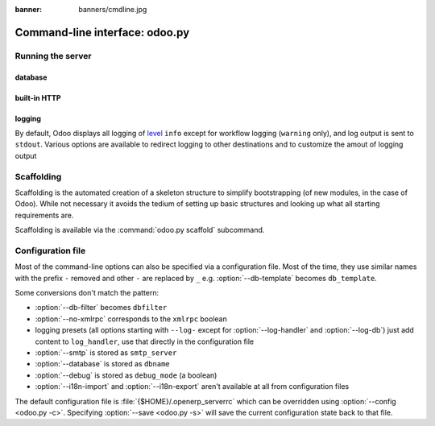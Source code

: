 :banner: banners/cmdline.jpg

.. _reference/cmdline:

===============================
Command-line interface: odoo.py
===============================

.. _reference/cmdline/server:

Running the server
==================

.. program:: odoo.py

.. option:: -d <database>, --database <database>

    database used when installing or updating modules.

.. option:: -i <modules>, --init <modules>

    comma-separated list of modules to install before running the server
    (requires :option:`-d`).

.. option:: -u <modules>, --update <modules>

    comma-separated list of modules to update before running the server
    (requires :option:`-d`).

.. option:: --addons-path <directories>

    comma-separated list of directories in which modules are stored. These
    directories are scanned for modules (nb: when and why?)

.. option:: --workers <count>

    if ``count`` is not 0 (the default), enables multiprocessing and sets up
    the specified number of HTTP workers (sub-processes processing HTTP
    and RPC requests).

    .. note:: multiprocessing mode is only available on Unix-based systems

    A number of options allow limiting and recyling workers:

    .. option:: --limit-request <limit>

        Number of requests a worker will process before being recycled and
        restarted.

        Defaults to 8196.

    .. option:: --limit-memory-soft <limit>

        Maximum allowed virtual memory per worker. If the limit is exceeded,
        the worker is killed and recycled at the end of the current request.

        Defaults to 640MB.

    .. option:: --limit-memory-hard <limit>

        Hard limit on virtual memory, any worker exceeding the limit will be
        immediately killed without waiting for the end of the current request
        processing.

        Defaults to 768MB.

    .. option:: --limit-time-cpu <limit>

        Prevents the worker from using more than <limit> CPU seconds for each
        request. If the limit is exceeded, the worker is killed.

        Defaults to 60.

    .. option:: --limit-time-real <limit>

        Prevents the worker from taking longer than <limit> seconds to process
        a request. If the limit is exceeded, the worker is killed.

        Differs from :option:`--limit-time-cpu` in that this is a "wall time"
        limit including e.g. SQL queries.

        Defaults to 120.

.. option:: --max-cron-threads <count>

    number of workers dedicated to cron jobs. Defaults to 2. The workers are
    threads in multithreading mode and processes in multiprocessing mode.

    For multiprocessing mode, this is in addition to the HTTP worker
    processes.

.. option:: -c <config>, --config <config>

    provide an alternate configuration file

.. option:: -s, --save

    saves the server configuration to the current configuration file
    (:file:`{$HOME}/.openerp_serverrc` by default, overridable using
    :option:`-c`)

.. option:: --proxy-mode

    enables the use of ``X-Forwarded-*`` headers through `Werkzeug's proxy
    support`_.

    .. warning:: proxy mode *must not* be enabled outside of a reverse proxy
                 scenario

.. option:: --test-enable

    runs tests after installing modules

.. option:: --debug

    when an unexpected error is raised (not a warning or an access error),
    automatically starts the debugger chosen in :option:`--debugger` before
    logging and returning the error

.. option:: --debugger <package>

    you can set here the name of the debugger package that will be used
    when :option:`--debug` is set. Example values are: ``pudb``, ``ipdb`` or
    ``wdb``. Defaults to :mod:`python:pdb`.

.. _reference/cmdline/server/database:

database
--------

.. option:: -r <user>, --db_user <user>

    database username, used to connect to PostgreSQL.

.. option:: -w <password>, --db_password <password>

    database password, if using `password authentication`_.

.. option:: --db_host <hostname>

    host for the database server

    * ``localhost`` on Windows
    * UNIX socket otherwise

.. option:: --db_port <port>

    port the database listens on, defaults to 5432

.. option:: --db-filter <filter>

    hides databases that do not match ``<filter>``. The filter is a
    `regular expression`_, with the additions that:

    - ``%h`` is replaced by the whole hostname the request is made on.
    - ``%d`` is replaced by the subdomain the request is made on, with the
      exception of ``www`` (so domain ``odoo.com`` and ``www.odoo.com`` both
      match the database ``odoo``)

.. option:: --db-template <template>

    when creating new databases from the database-management screens, use the
    specified `template database`_. Defaults to ``template1``.

built-in HTTP
-------------

.. option:: --no-xmlrpc

    do not start the HTTP or long-polling workers (may still start cron
    workers)

    .. warning:: has no effect if :option:`--test-enable` is set, as tests
                 require an accessible HTTP server

.. option:: --xmlrpc-interface <interface>

    TCP/IP address on which the HTTP server listens, defaults to ``0.0.0.0``
    (all addresses)

.. option:: --xmlrpc-port <port>

    Port on which the HTTP server listens, defaults to 8069.

.. option:: --longpolling-port <port>

    TCP port for long-polling connections in multiprocessing or gevent mode,
    defaults to 8072. Not used in default (threaded) mode.

logging
-------

By default, Odoo displays all logging of level_ ``info`` except for workflow
logging (``warning`` only), and log output is sent to ``stdout``. Various
options are available to redirect logging to other destinations and to
customize the amout of logging output

.. option:: --logfile <file>

    sends logging output to the specified file instead of stdout. On Unix, the
    file `can be managed by external log rotation programs
    <https://docs.python.org/2/library/logging.handlers.html#watchedfilehandler>`_
    and will automatically be reopened when replaced

.. option:: --logrotate

    enables `log rotation <https://docs.python.org/2/library/logging.handlers.html#timedrotatingfilehandler>`_
    daily, keeping 30 backups. Log rotation frequency and number of backups is
    not configurable.

.. option:: --syslog

    logs to the system's event logger: `syslog on unices <https://docs.python.org/2/library/logging.handlers.html#sysloghandler>`_
    and `the Event Log on Windows <https://docs.python.org/2/library/logging.handlers.html#nteventloghandler>`_.

    Neither is configurable

.. option:: --log-db <dbname>

    logs to the ``ir.logging`` model (``ir_logging`` table) of the specified
    database. The database can be the name of a database in the "current"
    PostgreSQL, or `a PostgreSQL URI`_ for e.g. log aggregation

.. option:: --log-handler <handler-spec>

    :samp:`{LOGGER}:{LEVEL}`, enables ``LOGGER`` at the provided ``LEVEL``
    e.g. ``openerp.models:DEBUG`` will enable all logging messages at or above
    ``DEBUG`` level in the models.

    * The colon ``:`` is mandatory
    * The logger can be omitted to configure the root (default) handler
    * If the level is omitted, the logger is set to ``INFO``

    The option can be repeated to configure multiple loggers e.g.

    .. code-block:: console

        $ odoo.py --log-handler :DEBUG --log-handler werkzeug:CRITICAL --log-handler openerp.fields:WARNING

.. option:: --log-request

    enable DEBUG logging for RPC requests, equivalent to
    ``--log-handler=openerp.http.rpc.request:DEBUG``

.. option:: --log-response

    enable DEBUG logging for RPC responses, equivalent to
    ``--log-handler=openerp.http.rpc.response:DEBUG``

.. option:: --log-web

    enables DEBUG logging of HTTP requests and responses, equivalent to
    ``--log-handler=openerp.http:DEBUG``

.. option:: --log-sql

    enables DEBUG logging of SQL querying, equivalent to
    ``--log-handler=openerp.sql_db:DEBUG``

.. option:: --log-level <level>

    Shortcut to more easily set predefined levels on specific loggers. "real"
    levels (``critical``, ``error``, ``warn``, ``debug``) are set on the
    ``openerp`` and ``werkzeug`` loggers (except for ``debug`` which is only
    set on ``openerp``).

    Odoo also provides debugging pseudo-levels which apply to different sets
    of loggers:

    ``debug_sql``
        sets the SQL logger to ``debug``

        equivalent to ``--log-sql``
    ``debug_rpc``
        sets the ``openerp`` and HTTP request loggers to ``debug``

        equivalent to ``--log-level debug --log-request``
    ``debug_rpc_answer``
        sets the ``openerp`` and HTTP request and response loggers to
        ``debug``

        equivalent to ``--log-level debug --log-request --log-response``

    .. note::

        In case of conflict between :option:`--log-level` and
        :option:`--log-handler`, the latter is used


.. _reference/cmdline/scaffold:

Scaffolding
===========

.. program:: odoo.py scaffold

Scaffolding is the automated creation of a skeleton structure to simplify
bootstrapping (of new modules, in the case of Odoo). While not necessary it
avoids the tedium of setting up basic structures and looking up what all
starting requirements are.

Scaffolding is available via the :command:`odoo.py scaffold` subcommand.

.. option:: -t <template>

    a template directory, files are passed through jinja2_ then copied to
    the ``destination`` directory

.. option:: name

    the name of the module to create, may munged in various manners to
    generate programmatic names (e.g. module directory name, model names, …)

.. option:: destination

    directory in which to create the new module, defaults to the current
    directory

.. _reference/cmdline/config:

Configuration file
==================

Most of the command-line options can also be specified via a configuration
file. Most of the time, they use similar names with the prefix ``-`` removed
and other ``-`` are replaced by ``_`` e.g. :option:`--db-template` becomes
``db_template``.

Some conversions don't match the pattern:

* :option:`--db-filter` becomes ``dbfilter``
* :option:`--no-xmlrpc` corresponds to the ``xmlrpc`` boolean
* logging presets (all options starting with ``--log-`` except for
  :option:`--log-handler` and :option:`--log-db`) just add content to
  ``log_handler``, use that directly in the configuration file
* :option:`--smtp` is stored as ``smtp_server``
* :option:`--database` is stored as ``dbname``
* :option:`--debug` is stored as ``debug_mode`` (a boolean)
* :option:`--i18n-import` and :option:`--i18n-export` aren't available at all
  from configuration files

The default configuration file is :file:`{$HOME}/.openerp_serverrc` which
can be overridden using :option:`--config <odoo.py -c>`. Specifying
:option:`--save <odoo.py -s>` will save the current configuration state back
to that file.

.. _jinja2: http://jinja.pocoo.org
.. _regular expression: https://docs.python.org/2/library/re.html
.. _password authentication:
    http://www.postgresql.org/docs/9.3/static/auth-methods.html#AUTH-PASSWORD
.. _template database:
    http://www.postgresql.org/docs/9.3/static/manage-ag-templatedbs.html
.. _level:
    https://docs.python.org/2/library/logging.html#logging.Logger.setLevel
.. _a PostgreSQL URI:
    http://www.postgresql.org/docs/9.2/static/libpq-connect.html#AEN38208
.. _Werkzeug's proxy support:
    http://werkzeug.pocoo.org/docs/0.9/contrib/fixers/#werkzeug.contrib.fixers.ProxyFix
.. _pyinotify: https://github.com/seb-m/pyinotify/wiki
